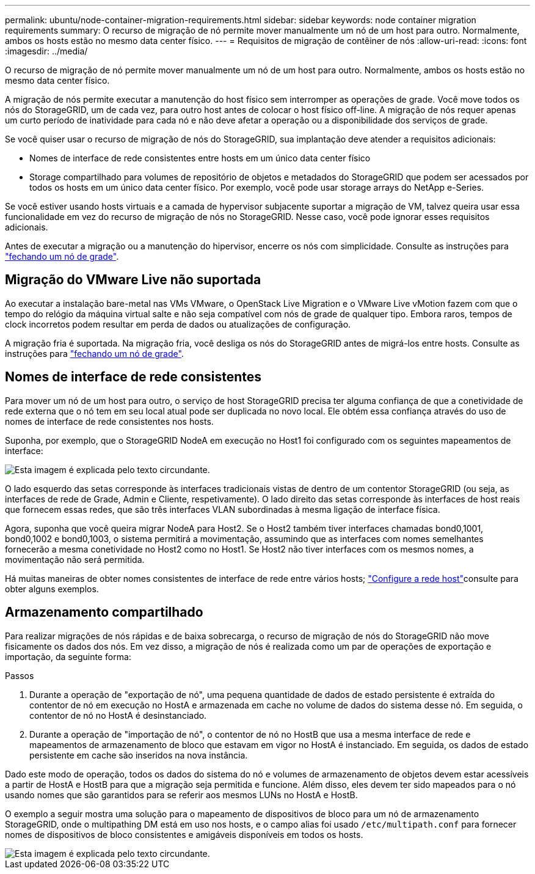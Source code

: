 ---
permalink: ubuntu/node-container-migration-requirements.html 
sidebar: sidebar 
keywords: node container migration requirements 
summary: O recurso de migração de nó permite mover manualmente um nó de um host para outro. Normalmente, ambos os hosts estão no mesmo data center físico. 
---
= Requisitos de migração de contêiner de nós
:allow-uri-read: 
:icons: font
:imagesdir: ../media/


[role="lead"]
O recurso de migração de nó permite mover manualmente um nó de um host para outro. Normalmente, ambos os hosts estão no mesmo data center físico.

A migração de nós permite executar a manutenção do host físico sem interromper as operações de grade. Você move todos os nós do StorageGRID, um de cada vez, para outro host antes de colocar o host físico off-line. A migração de nós requer apenas um curto período de inatividade para cada nó e não deve afetar a operação ou a disponibilidade dos serviços de grade.

Se você quiser usar o recurso de migração de nós do StorageGRID, sua implantação deve atender a requisitos adicionais:

* Nomes de interface de rede consistentes entre hosts em um único data center físico
* Storage compartilhado para volumes de repositório de objetos e metadados do StorageGRID que podem ser acessados por todos os hosts em um único data center físico. Por exemplo, você pode usar storage arrays do NetApp e-Series.


Se você estiver usando hosts virtuais e a camada de hypervisor subjacente suportar a migração de VM, talvez queira usar essa funcionalidade em vez do recurso de migração de nós no StorageGRID. Nesse caso, você pode ignorar esses requisitos adicionais.

Antes de executar a migração ou a manutenção do hipervisor, encerre os nós com simplicidade. Consulte as instruções para link:../maintain/shutting-down-grid-node.html["fechando um nó de grade"].



== Migração do VMware Live não suportada

Ao executar a instalação bare-metal nas VMs VMware, o OpenStack Live Migration e o VMware Live vMotion fazem com que o tempo do relógio da máquina virtual salte e não seja compatível com nós de grade de qualquer tipo. Embora raros, tempos de clock incorretos podem resultar em perda de dados ou atualizações de configuração.

A migração fria é suportada. Na migração fria, você desliga os nós do StorageGRID antes de migrá-los entre hosts. Consulte as instruções para link:../maintain/shutting-down-grid-node.html["fechando um nó de grade"].



== Nomes de interface de rede consistentes

Para mover um nó de um host para outro, o serviço de host StorageGRID precisa ter alguma confiança de que a conetividade de rede externa que o nó tem em seu local atual pode ser duplicada no novo local. Ele obtém essa confiança através do uso de nomes de interface de rede consistentes nos hosts.

Suponha, por exemplo, que o StorageGRID NodeA em execução no Host1 foi configurado com os seguintes mapeamentos de interface:

image::../media/eth0_bond.gif[Esta imagem é explicada pelo texto circundante.]

O lado esquerdo das setas corresponde às interfaces tradicionais vistas de dentro de um contentor StorageGRID (ou seja, as interfaces de rede de Grade, Admin e Cliente, respetivamente). O lado direito das setas corresponde às interfaces de host reais que fornecem essas redes, que são três interfaces VLAN subordinadas à mesma ligação de interface física.

Agora, suponha que você queira migrar NodeA para Host2. Se o Host2 também tiver interfaces chamadas bond0,1001, bond0,1002 e bond0,1003, o sistema permitirá a movimentação, assumindo que as interfaces com nomes semelhantes fornecerão a mesma conetividade no Host2 como no Host1. Se Host2 não tiver interfaces com os mesmos nomes, a movimentação não será permitida.

Há muitas maneiras de obter nomes consistentes de interface de rede entre vários hosts; link:configuring-host-network.html["Configure a rede host"]consulte para obter alguns exemplos.



== Armazenamento compartilhado

Para realizar migrações de nós rápidas e de baixa sobrecarga, o recurso de migração de nós do StorageGRID não move fisicamente os dados dos nós. Em vez disso, a migração de nós é realizada como um par de operações de exportação e importação, da seguinte forma:

.Passos
. Durante a operação de "exportação de nó", uma pequena quantidade de dados de estado persistente é extraída do contentor de nó em execução no HostA e armazenada em cache no volume de dados do sistema desse nó. Em seguida, o contentor de nó no HostA é desinstanciado.
. Durante a operação de "importação de nó", o contentor de nó no HostB que usa a mesma interface de rede e mapeamentos de armazenamento de bloco que estavam em vigor no HostA é instanciado. Em seguida, os dados de estado persistente em cache são inseridos na nova instância.


Dado este modo de operação, todos os dados do sistema do nó e volumes de armazenamento de objetos devem estar acessíveis a partir de HostA e HostB para que a migração seja permitida e funcione. Além disso, eles devem ter sido mapeados para o nó usando nomes que são garantidos para se referir aos mesmos LUNs no HostA e HostB.

O exemplo a seguir mostra uma solução para o mapeamento de dispositivos de bloco para um nó de armazenamento StorageGRID, onde o multipathing DM está em uso nos hosts, e o campo alias foi usado `/etc/multipath.conf` para fornecer nomes de dispositivos de bloco consistentes e amigáveis disponíveis em todos os hosts.

image::../media/block_device_mapping_rhel.gif[Esta imagem é explicada pelo texto circundante.]
